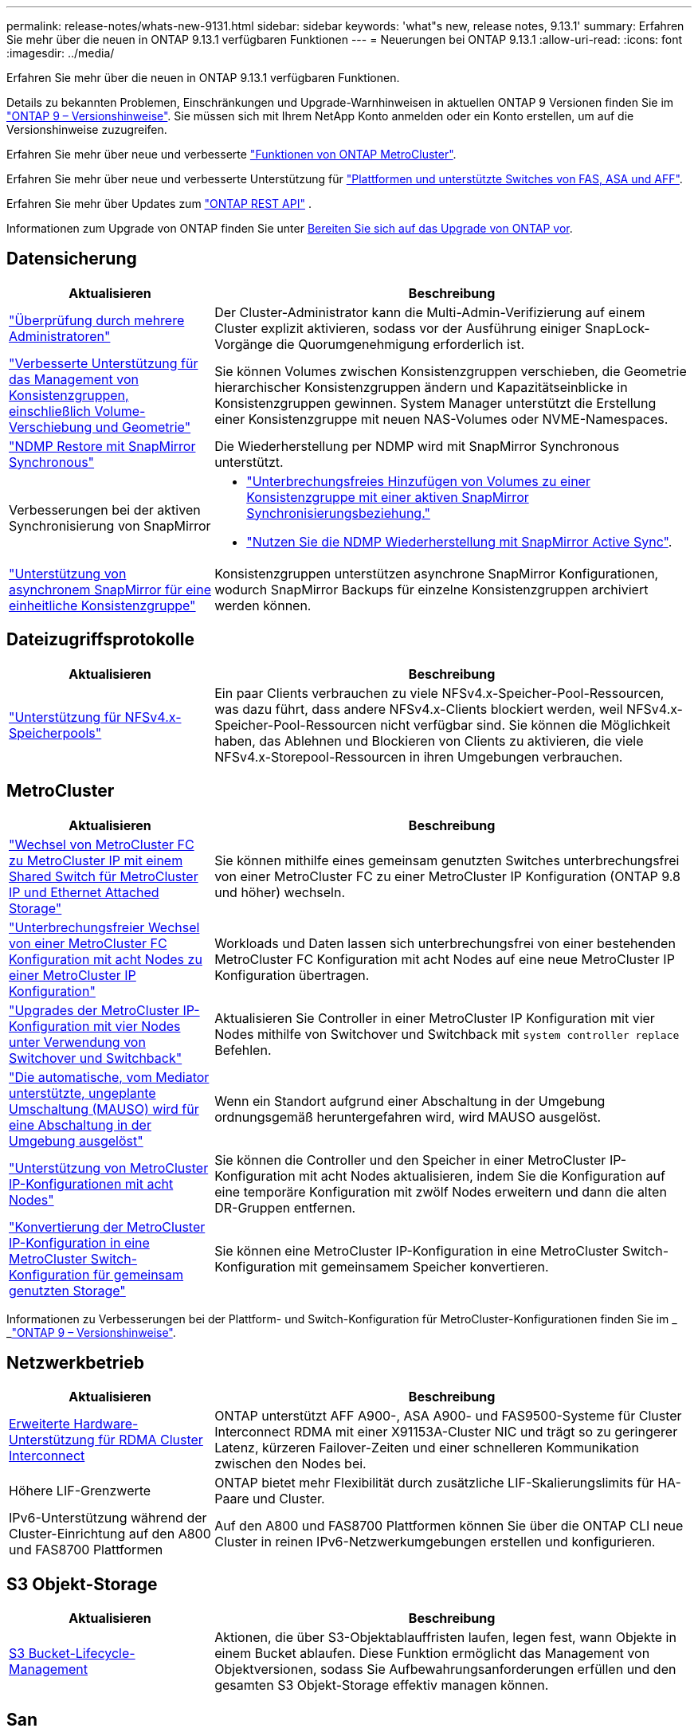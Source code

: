 ---
permalink: release-notes/whats-new-9131.html 
sidebar: sidebar 
keywords: 'what"s new, release notes, 9.13.1' 
summary: Erfahren Sie mehr über die neuen in ONTAP 9.13.1 verfügbaren Funktionen 
---
= Neuerungen bei ONTAP 9.13.1
:allow-uri-read: 
:icons: font
:imagesdir: ../media/


[role="lead"]
Erfahren Sie mehr über die neuen in ONTAP 9.13.1 verfügbaren Funktionen.

Details zu bekannten Problemen, Einschränkungen und Upgrade-Warnhinweisen in aktuellen ONTAP 9 Versionen finden Sie im https://library.netapp.com/ecm/ecm_download_file/ECMLP2492508["ONTAP 9 – Versionshinweise"^]. Sie müssen sich mit Ihrem NetApp Konto anmelden oder ein Konto erstellen, um auf die Versionshinweise zuzugreifen.

Erfahren Sie mehr über neue und verbesserte https://docs.netapp.com/us-en/ontap-metrocluster/releasenotes/mcc-new-features.html["Funktionen von ONTAP MetroCluster"^].

Erfahren Sie mehr über neue und verbesserte Unterstützung für https://docs.netapp.com/us-en/ontap-systems/whats-new.html["Plattformen und unterstützte Switches von FAS, ASA und AFF"^].

Erfahren Sie mehr über Updates zum https://docs.netapp.com/us-en/ontap-automation/whats_new.html["ONTAP REST API"^] .

Informationen zum Upgrade von ONTAP finden Sie unter xref:../upgrade/create-upgrade-plan.html[Bereiten Sie sich auf das Upgrade von ONTAP vor].



== Datensicherung

[cols="30%,70%"]
|===
| Aktualisieren | Beschreibung 


| link:../snaplock/index.html#multi-admin-verification-mav-support["Überprüfung durch mehrere Administratoren"]  a| 
Der Cluster-Administrator kann die Multi-Admin-Verifizierung auf einem Cluster explizit aktivieren, sodass vor der Ausführung einiger SnapLock-Vorgänge die Quorumgenehmigung erforderlich ist.



| link:../consistency-groups/index.html["Verbesserte Unterstützung für das Management von Konsistenzgruppen, einschließlich Volume-Verschiebung und Geometrie"]  a| 
Sie können Volumes zwischen Konsistenzgruppen verschieben, die Geometrie hierarchischer Konsistenzgruppen ändern und Kapazitätseinblicke in Konsistenzgruppen gewinnen. System Manager unterstützt die Erstellung einer Konsistenzgruppe mit neuen NAS-Volumes oder NVME-Namespaces.



| link:../data-protection/snapmirror-synchronous-disaster-recovery-basics-concept.html["NDMP Restore mit SnapMirror Synchronous"] | Die Wiederherstellung per NDMP wird mit SnapMirror Synchronous unterstützt. 


| Verbesserungen bei der aktiven Synchronisierung von SnapMirror  a| 
* link:../snapmirror-active-sync/add-remove-consistency-group-task.html["Unterbrechungsfreies Hinzufügen von Volumes zu einer Konsistenzgruppe mit einer aktiven SnapMirror Synchronisierungsbeziehung."]
* link:../snapmirror-active-sync/interoperability-reference.html["Nutzen Sie die NDMP Wiederherstellung mit SnapMirror Active Sync"].




| link:../consistency-groups/protect-task.html#configure-snapmirror-asynchronous["Unterstützung von asynchronem SnapMirror für eine einheitliche Konsistenzgruppe"] | Konsistenzgruppen unterstützen asynchrone SnapMirror Konfigurationen, wodurch SnapMirror Backups für einzelne Konsistenzgruppen archiviert werden können. 
|===


== Dateizugriffsprotokolle

[cols="30%,70%"]
|===
| Aktualisieren | Beschreibung 


| link:../nfs-admin/manage-nfsv4-storepool-controls-task.html["Unterstützung für NFSv4.x-Speicherpools"] | Ein paar Clients verbrauchen zu viele NFSv4.x-Speicher-Pool-Ressourcen, was dazu führt, dass andere NFSv4.x-Clients blockiert werden, weil NFSv4.x-Speicher-Pool-Ressourcen nicht verfügbar sind. Sie können die Möglichkeit haben, das Ablehnen und Blockieren von Clients zu aktivieren, die viele NFSv4.x-Storepool-Ressourcen in ihren Umgebungen verbrauchen. 
|===


== MetroCluster

[cols="30%,70%"]
|===
| Aktualisieren | Beschreibung 


| link:https://docs.netapp.com/us-en/ontap-metrocluster/transition/concept_nondisruptively_transitioning_from_a_four_node_mcc_fc_to_a_mcc_ip_configuration.html["Wechsel von MetroCluster FC zu MetroCluster IP mit einem Shared Switch für MetroCluster IP und Ethernet Attached Storage"] | Sie können mithilfe eines gemeinsam genutzten Switches unterbrechungsfrei von einer MetroCluster FC zu einer MetroCluster IP Konfiguration (ONTAP 9.8 und höher) wechseln. 


| link:https://docs.netapp.com/us-en/ontap-metrocluster/transition/concept_nondisruptively_transitioning_from_a_four_node_mcc_fc_to_a_mcc_ip_configuration.html["Unterbrechungsfreier Wechsel von einer MetroCluster FC Konfiguration mit acht Nodes zu einer MetroCluster IP Konfiguration"] | Workloads und Daten lassen sich unterbrechungsfrei von einer bestehenden MetroCluster FC Konfiguration mit acht Nodes auf eine neue MetroCluster IP Konfiguration übertragen. 


| link:https://docs.netapp.com/us-en/ontap-metrocluster/upgrade/task_upgrade_controllers_system_control_commands_in_a_four_node_mcc_ip.html["Upgrades der MetroCluster IP-Konfiguration mit vier Nodes unter Verwendung von Switchover und Switchback"] | Aktualisieren Sie Controller in einer MetroCluster IP Konfiguration mit vier Nodes mithilfe von Switchover und Switchback mit `system controller replace` Befehlen. 


| link:https://docs.netapp.com/us-en/ontap-metrocluster/install-ip/concept_considerations_mediator.html#interoperability-of-ontap-mediator-with-other-applications-and-appliances["Die automatische, vom Mediator unterstützte, ungeplante Umschaltung (MAUSO) wird für eine Abschaltung in der Umgebung ausgelöst"] | Wenn ein Standort aufgrund einer Abschaltung in der Umgebung ordnungsgemäß heruntergefahren wird, wird MAUSO ausgelöst. 


| link:https://docs.netapp.com/us-en/ontap-metrocluster/upgrade/task_refresh_4n_mcc_ip.html["Unterstützung von MetroCluster IP-Konfigurationen mit acht Nodes"] | Sie können die Controller und den Speicher in einer MetroCluster IP-Konfiguration mit acht Nodes aktualisieren, indem Sie die Konfiguration auf eine temporäre Konfiguration mit zwölf Nodes erweitern und dann die alten DR-Gruppen entfernen. 


| link:https://docs.netapp.com/us-en/ontap-metrocluster/maintain/task_replace_an_ip_switch.html["Konvertierung der MetroCluster IP-Konfiguration in eine MetroCluster Switch-Konfiguration für gemeinsam genutzten Storage"] | Sie können eine MetroCluster IP-Konfiguration in eine MetroCluster Switch-Konfiguration mit gemeinsamem Speicher konvertieren. 
|===
Informationen zu Verbesserungen bei der Plattform- und Switch-Konfiguration für MetroCluster-Konfigurationen finden Sie im _ _link:https://library.netapp.com/ecm/ecm_download_file/ECMLP2492508["ONTAP 9 – Versionshinweise"^].



== Netzwerkbetrieb

[cols="30%,70%"]
|===
| Aktualisieren | Beschreibung 


| xref:../concepts/rdma-concept.html[Erweiterte Hardware-Unterstützung für RDMA Cluster Interconnect] | ONTAP unterstützt AFF A900-, ASA A900- und FAS9500-Systeme für Cluster Interconnect RDMA mit einer X91153A-Cluster NIC und trägt so zu geringerer Latenz, kürzeren Failover-Zeiten und einer schnelleren Kommunikation zwischen den Nodes bei. 


| Höhere LIF-Grenzwerte | ONTAP bietet mehr Flexibilität durch zusätzliche LIF-Skalierungslimits für HA-Paare und Cluster. 


| IPv6-Unterstützung während der Cluster-Einrichtung auf den A800 und FAS8700 Plattformen | Auf den A800 und FAS8700 Plattformen können Sie über die ONTAP CLI neue Cluster in reinen IPv6-Netzwerkumgebungen erstellen und konfigurieren. 
|===


== S3 Objekt-Storage

[cols="30%,70%"]
|===
| Aktualisieren | Beschreibung 


| xref:../s3-config/create-bucket-lifecycle-rule-task.html[S3 Bucket-Lifecycle-Management] | Aktionen, die über S3-Objektablauffristen laufen, legen fest, wann Objekte in einem Bucket ablaufen. Diese Funktion ermöglicht das Management von Objektversionen, sodass Sie Aufbewahrungsanforderungen erfüllen und den gesamten S3 Objekt-Storage effektiv managen können. 
|===


== San

[cols="30%,70%"]
|===
| Aktualisieren | Beschreibung 


| xref:../san-admin/create-nvme-namespace-subsystem-task.html[Unterstützung für NVMe/FC auf AIX-Hosts] | ONTAP unterstützt das NVMe/FC-Protokoll auf AIX-Hosts. Weitere link:https://mysupport.netapp.com/matrix/["NetApp Interoperabilitäts-Tool"^]Informationen zu unterstützten Konfigurationen finden Sie im. 
|===


== Sicherheit

[cols="30%,70%"]
|===
| Funktion | Beschreibung 


| xref:../anti-ransomware/index.html[Autonomer Schutz Durch Ransomware]  a| 
* xref:../anti-ransomware/use-cases-restrictions-concept.html#multi-admin-verification-with-volumes-protected-with-arp[Multi-Admin-Funktionen mit autonomem Ransomware-Schutz überprüfen]
* xref:../anti-ransomware/enable-default-task.html[Automatischer Übergang vom Lernmodus zum aktiven Modus]
* xref:../anti-ransomware/use-cases-restrictions-concept.html#supported-configurations[FlexGroup-Support], Einschließlich Analysen und Berichterstellung für FlexGroup-Volumes und Operationen, die die Erweiterung eines FlexGroup-Volumes, Konvertierungen von FlexVol zu FlexGroup, Rebalancing von FlexGroup beinhalten.




| xref:../authentication/grant-access-active-directory-users-groups-task.html[SSH-Authentifizierung für öffentliche Schlüssel mit Active Directory] | Sie können einen öffentlichen SSH-Schlüssel als primäre Authentifizierungsmethode mit einem Active Directory (AD)-Benutzer verwenden oder einen öffentlichen SSH-Schlüssel als sekundäre Authentifizierungsmethode nach einem AD-Benutzer verwenden. 


| X.509-Zertifikate mit öffentlichen SSH-Schlüsseln | Mit ONTAP können Sie ein X.509-Zertifikat mit dem öffentlichen SSH-Schlüssel für ein Konto verknüpfen, was Ihnen die zusätzliche Sicherheit bei der Überprüfung des Zertifikatablaufs und der Widerrufs bei der SSH-Anmeldung gibt. 


| xref:../nas-audit/create-fpolicy-event-task.html[Benachrichtigung über fehlgeschlagene FPolicy-Dateizugriffe] | FPolicy unterstützt Benachrichtigungen für Ereignisse, bei denen der Zugriff verweigert wird. Benachrichtigungen werden für Dateioperationen generiert, die aufgrund fehlender Berechtigung fehlgeschlagen sind. Dazu gehören: Fehler aufgrund von NTFS-Berechtigungen, Fehler aufgrund von Unix-Modus-Bits und Fehler aufgrund von NFSv4-ACLs. 


| xref:../authentication/setup-ssh-multifactor-authentication-task.html#enable-mfa-with-totp[Multi-Faktor-Authentifizierung mit TOTP (zeitbasierte Einmalpasswörter)] | Richten Sie lokale Benutzerkonten mit Multi-Faktor-Authentifizierung mit einem zeitbasierten Einmalpasswort (Time-Based One-Time Password, TOTP) ein. Das TOTP wird immer als zweite Authentifizierungsmethode verwendet. Sie können einen öffentlichen SSH-Schlüssel oder ein Benutzerpasswort als primäre Authentifizierungsmethode verwenden. 
|===


== Storage-Effizienz

[cols="30%,70%"]
|===
| Aktualisieren | Beschreibung 


| Änderung der Berichterstellung zum Datenreduzierungsverhältnis des Primärdaten in System Manager  a| 
Das in System Manager angezeigte primäre Datenreduzierungsverhältnis umfasst keine Snapshot-Platzeinsparungen mehr in der Berechnung. Er stellt nur das Verhältnis zwischen dem verwendeten logischen und dem verwendeten physischen Speicherplatz dar. In früheren Versionen von ONTAP enthielt das primäre Datenreduzierungsverhältnis erhebliche Vorteile bei der Speicherplatzreduzierung durch Snapshots. Daher wird bei einem Upgrade auf ONTAP 9.13.1 ein deutlich niedrigeres Primärverhältnis gemeldet. Sie können die Datenreduktionsraten mit Snapshots weiterhin in der Detailansicht **Capacity** sehen.



| xref:../volumes/enable-temperature-sensitive-efficiency-concept.html[Temperaturempfindliche Storage-Effizienz] | Temperaturempfindliche Storage-Effizienz ergänzt die sequenzielle Verpackung angrenzender physischer Blöcke, um die Storage-Effizienz zu verbessern. Bei Volumes mit aktivierter temperaturempfindlicher Storage-Effizienz ist das sequenzielle Packing automatisch aktiviert, wenn Systeme auf ONTAP 9.13.1 aktualisiert werden. 


| Durchsetzung des logischen Speicherplatzes | Die Umsetzung von logischem Speicherplatz wird auf SnapMirror Zielen unterstützt. 


| xref:../volumes/manage-svm-capacity.html[Begrenzung der Storage-VM-Kapazität] | Sie können die Kapazitätsgrenzen für eine Storage-VM (SVM) festlegen und Warnmeldungen aktivieren, wenn die SVM sich einem prozentualen Schwellenwert nähert. 
|===


== Verbesserungen beim Storage-Ressourcenmanagement

[cols="30%,70%"]
|===
| Aktualisieren | Beschreibung 


| Erhöhung der maximalen Anzahl von Inodes | ONTAP wird weiterhin automatisch Inodes hinzufügen (mit einer Rate von 1 Inode pro 32 KB Volume-Platz), selbst wenn das Volumen größer als 680 GB ist. ONTAP fügt weitere Inodes hinzu, bis die maximale Anzahl von 2,147,483,632 erreicht ist. 


| xref:../volumes/create-flexclone-task.html#create-a-flexclone-volume-of-a-flexvol-or-flexgroup[Unterstützung bei der Angabe eines SnapLock-Typs während der FlexClone Erstellung] | Beim Erstellen eines FlexClone eines Lese-/Schreib-Volumes kann einer von drei SnapLock-Typen angegeben werden – entweder Compliance, Enterprise oder nicht-SnapLock. 


| xref:..//task_nas_file_system_analytics_enable.html#modify[Aktivieren Sie standardmäßig File System Analytics] | Legen Sie fest, dass die Dateisystemanalyse bei neuen Volumes standardmäßig aktiviert ist. 


| xref:../flexgroup/create-svm-disaster-recovery-relationship-task.html[SVM-Disaster-Recovery-Fanout-Beziehungen mit FlexGroup Volumes]  a| 
Die Fanout-Einschränkung von SVM-DR mit FlexGroup-Volumes wurde entfernt. SVM-DR mit FlexGroup umfasst Unterstützung für SnapMirror Fanout-Beziehungen zu acht Standorten.



| xref:../flexgroup/manage-flexgroup-rebalance-task.html[Ausbalancierung mit Single FlexGroup] | Sie können einen einzelnen Vorgang zur Ausbalancierung in FlexGroup so planen, dass er zu einem von Ihnen festgelegten Zeitpunkt beginnt. 


| xref:../fabricpool/benefits-storage-tiers-concept.html[FabricPool Lese-Performance] | FabricPool bietet eine verbesserte Performance bei sequenziellen Lesezugriffen für Einzel- und Multi-Stream-Workloads für Cloud-interne Daten und einen verbesserten Tiering-Durchsatz. Durch diese Verbesserung kann eine höhere Rate an gets und Puts an den Back-End-Objektspeicher gesendet werden. Wenn Sie über On-Premises-Objektspeicher verfügen, sollten Sie Performance-Reserve beim Objektspeicher-Service berücksichtigen und bestimmen, ob die FabricPool-Puts drosselt werden müssen. 


| xref:../performance-admin/guarantee-throughput-qos-task.html[Anpassungsfähige QoS-Richtlinienvorlagen] | Anpassungsfähige QoS-Richtlinienvorlagen ermöglichen die Festlegung von Durchsatzebenen auf SVM-Ebene. 
|===


== SVM-Management-Verbesserungen

[cols="30%,70%"]
|===
| Aktualisieren | Beschreibung 


| xref:../svm-migrate/index.html[SVM-Datenmobilität] | Verbesserte Unterstützung für die Migration von SVMs mit bis zu 200 Volumes 


| Unterstützung für das Neuerstellen von SVM-Verzeichnissen | Mit dem neuen CLI-Befehl `debug vserver refresh-vserver-dir -node _node_name_` werden fehlende Verzeichnisse und Dateien neu erstellt. Weitere Informationen und Befehlssyntax finden Sie unter link:https://docs.netapp.com/us-en/ontap-cli-9131/["Die ONTAP-Befehlsreferenz"^]. 
|===


== System Manager

Ab ONTAP 9.12.1 ist System Manager in BlueXP integriert. Erfahren Sie mehr über xref:../sysmgr-integration-bluexp-concept.html[System Manager Integration in BlueXP].

[cols="30%,70%"]
|===
| Aktualisieren | Beschreibung 


| Änderung der Berichterstellung zum Datenreduzierungsverhältnis des primären Standorts  a| 
Das in System Manager angezeigte primäre Datenreduzierungsverhältnis umfasst keine Snapshot-Platzeinsparungen mehr in der Berechnung. Er stellt nur das Verhältnis zwischen dem verwendeten logischen und dem verwendeten physischen Speicherplatz dar. In früheren Versionen von ONTAP enthielt das primäre Datenreduzierungsverhältnis erhebliche Vorteile bei der Speicherplatzreduzierung durch Snapshots. Daher wird bei einem Upgrade auf ONTAP 9.13.1 ein deutlich niedrigeres Primärverhältnis gemeldet. In der Ansicht „Kapazität“ sehen Sie die Datenreduzierungsverhältnisse mit Snapshots weiterhin.



| xref:../snaplock/snapshot-lock-concept.html[Manipulationssichere Snapshot Sperrung] | System Manager kann zum Sperren eines Snapshots auf einem nicht-SnapLock-Volume verwendet werden, um so Schutz vor Ransomware-Angriffen zu bieten. 


| xref:../encryption-at-rest/manage-external-key-managers-sm-task.html[Unterstützung externer Schlüsselmanager] | Sie können System Manager zum Managen externer Schlüsselmanager verwenden, um die Authentifizierung und Verschlüsselung zu speichern und zu managen. 


| xref:../task_admin_troubleshoot_hardware_problems.html[Behebung von Hardwareproblemen]  a| 
System Manager-Benutzer können auf der Seite „Hardware“ visuelle Darstellungen zusätzlicher Hardwareplattformen anzeigen, darunter ASA-Plattformen und Plattformen der AFF C-Serie. Auch die neuesten Patch-Versionen von ONTAP 9.12.1, ONTAP 9.11.1 und ONTAP 9.10.1 unterstützen Plattformen der AFF C-Serie. Die Visualisierungen identifizieren Probleme oder Bedenken mit Plattformen und bieten eine schnelle Methode für Benutzer, Hardware-Probleme zu beheben.

|===
